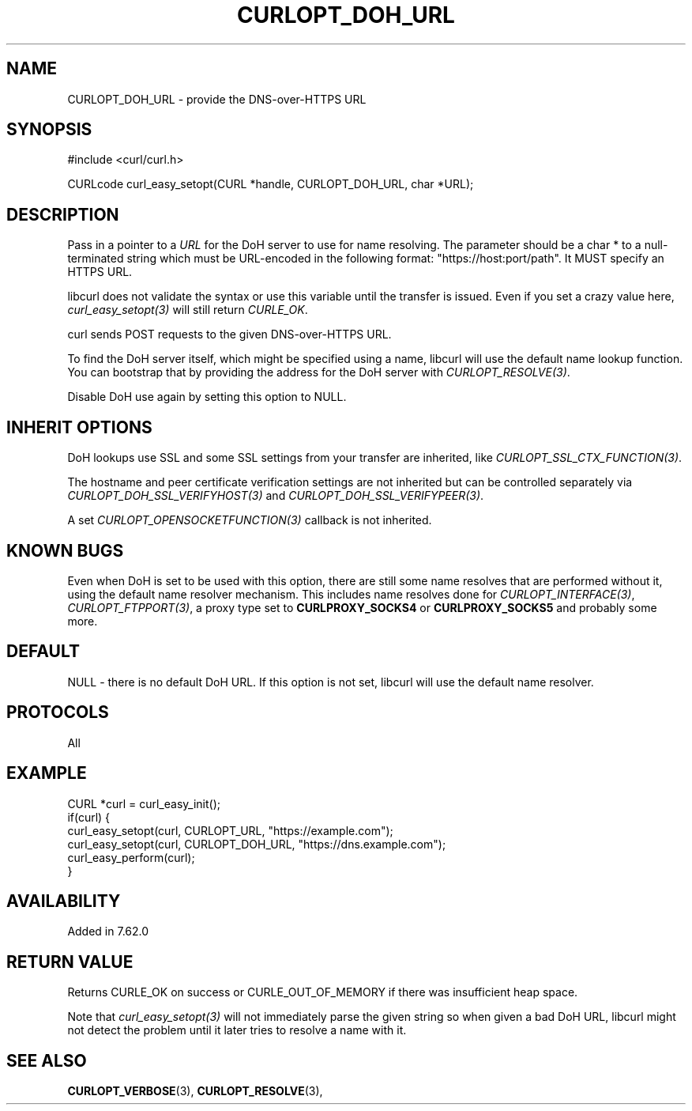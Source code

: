 .\" **************************************************************************
.\" *                                  _   _ ____  _
.\" *  Project                     ___| | | |  _ \| |
.\" *                             / __| | | | |_) | |
.\" *                            | (__| |_| |  _ <| |___
.\" *                             \___|\___/|_| \_\_____|
.\" *
.\" * Copyright (C) Daniel Stenberg, <daniel@haxx.se>, et al.
.\" *
.\" * This software is licensed as described in the file COPYING, which
.\" * you should have received as part of this distribution. The terms
.\" * are also available at https://curl.se/docs/copyright.html.
.\" *
.\" * You may opt to use, copy, modify, merge, publish, distribute and/or sell
.\" * copies of the Software, and permit persons to whom the Software is
.\" * furnished to do so, under the terms of the COPYING file.
.\" *
.\" * This software is distributed on an "AS IS" basis, WITHOUT WARRANTY OF ANY
.\" * KIND, either express or implied.
.\" *
.\" * SPDX-License-Identifier: curl
.\" *
.\" **************************************************************************
.\"
.TH CURLOPT_DOH_URL 3 "January 02, 2023" "libcurl 7.88.0" "curl_easy_setopt options"

.SH NAME
CURLOPT_DOH_URL \- provide the DNS-over-HTTPS URL
.SH SYNOPSIS
.nf
#include <curl/curl.h>

CURLcode curl_easy_setopt(CURL *handle, CURLOPT_DOH_URL, char *URL);
.fi
.SH DESCRIPTION
Pass in a pointer to a \fIURL\fP for the DoH server to use for name
resolving. The parameter should be a char * to a null-terminated string which
must be URL-encoded in the following format: "https://host:port/path". It MUST
specify an HTTPS URL.

libcurl does not validate the syntax or use this variable until the transfer is
issued. Even if you set a crazy value here, \fIcurl_easy_setopt(3)\fP will
still return \fICURLE_OK\fP.

curl sends POST requests to the given DNS-over-HTTPS URL.

To find the DoH server itself, which might be specified using a name, libcurl
will use the default name lookup function. You can bootstrap that by providing
the address for the DoH server with \fICURLOPT_RESOLVE(3)\fP.

Disable DoH use again by setting this option to NULL.
.SH "INHERIT OPTIONS"
DoH lookups use SSL and some SSL settings from your transfer are inherited,
like \fICURLOPT_SSL_CTX_FUNCTION(3)\fP.

The hostname and peer certificate verification settings are not inherited but
can be controlled separately via \fICURLOPT_DOH_SSL_VERIFYHOST(3)\fP and
\fICURLOPT_DOH_SSL_VERIFYPEER(3)\fP.

A set \fICURLOPT_OPENSOCKETFUNCTION(3)\fP callback is not inherited.
.SH "KNOWN BUGS"
Even when DoH is set to be used with this option, there are still some name
resolves that are performed without it, using the default name resolver
mechanism. This includes name resolves done for \fICURLOPT_INTERFACE(3)\fP,
\fICURLOPT_FTPPORT(3)\fP, a proxy type set to \fBCURLPROXY_SOCKS4\fP or
\fBCURLPROXY_SOCKS5\fP and probably some more.
.SH DEFAULT
NULL - there is no default DoH URL. If this option is not set, libcurl will use
the default name resolver.
.SH PROTOCOLS
All
.SH EXAMPLE
.nf
CURL *curl = curl_easy_init();
if(curl) {
  curl_easy_setopt(curl, CURLOPT_URL, "https://example.com");
  curl_easy_setopt(curl, CURLOPT_DOH_URL, "https://dns.example.com");
  curl_easy_perform(curl);
}
.fi
.SH AVAILABILITY
Added in 7.62.0
.SH RETURN VALUE
Returns CURLE_OK on success or CURLE_OUT_OF_MEMORY if there was insufficient
heap space.

Note that \fIcurl_easy_setopt(3)\fP will not immediately parse the given
string so when given a bad DoH URL, libcurl might not detect the problem until
it later tries to resolve a name with it.
.SH "SEE ALSO"
.BR CURLOPT_VERBOSE "(3), " CURLOPT_RESOLVE "(3), "
